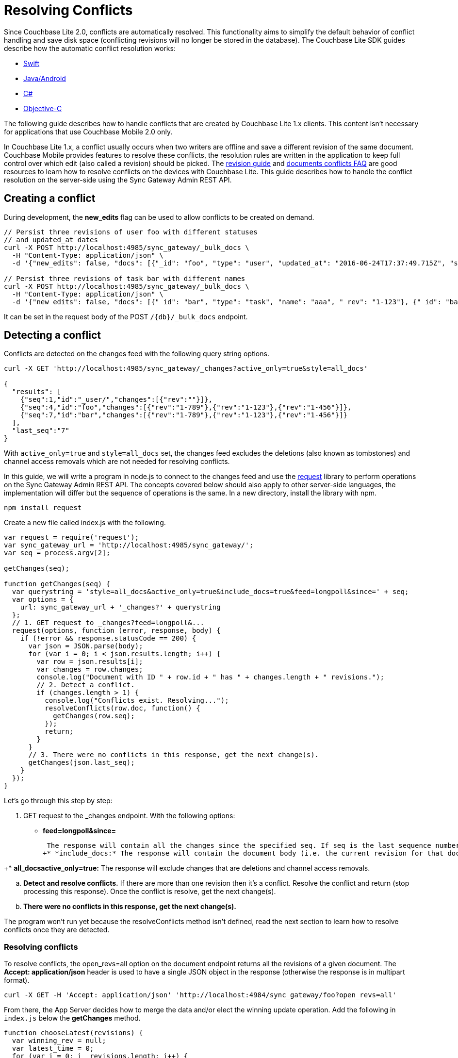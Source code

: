 = Resolving Conflicts

Since Couchbase Lite 2.0, conflicts are automatically resolved.
This functionality aims to simplify the default behavior of conflict handling and save disk space (conflicting revisions will no longer be stored in the database). The Couchbase Lite SDK guides describe how the automatic conflict resolution works: 

* xref:2.1@couchbase-lite:ROOT::swift.adoc#handling-conflicts[Swift]
* xref:2.1@couchbase-lite:ROOT::java.adoc#handling-conflicts[Java/Android]
* xref:2.1@couchbase-lite:ROOT::csharp.adoc#handling-conflicts[C#]
* xref:2.1@couchbase-lite:ROOT::objc.adoc#handling-conflicts[Objective-C]

The following guide describes how to handle conflicts that are created by Couchbase Lite 1.x clients.
This content isn't necessary for applications that use Couchbase Mobile 2.0 only. 

In Couchbase Lite 1.x, a conflict usually occurs when two writers are offline and save a different revision of the same document.
Couchbase Mobile provides features to resolve these conflicts, the resolution rules are written in the application to keep full control over which edit (also called a revision) should be picked.
The http://developer.couchbase.com/documentation/mobile/1.5/guides/couchbase-lite/native-api/revision/index.html[revision guide] and http://developer.couchbase.com/documentation/mobile/1.5/guides/couchbase-lite/native-api/document/index.html#document-conflict-faq[documents conflicts FAQ] are good resources to learn how to resolve conflicts on the devices with Couchbase Lite.
This guide describes how to handle the conflict resolution on the server-side using the Sync Gateway Admin REST API. 

== Creating a conflict

During development, the *new_edits* flag can be used to allow conflicts to be created on demand. 

[source,bash]
----

// Persist three revisions of user foo with different statuses
// and updated_at dates
curl -X POST http://localhost:4985/sync_gateway/_bulk_docs \
  -H "Content-Type: application/json" \
  -d '{"new_edits": false, "docs": [{"_id": "foo", "type": "user", "updated_at": "2016-06-24T17:37:49.715Z", "status": "online", "_rev": "1-123"}, {"_id": "foo", "type": "user", "updated_at": "2016-06-26T17:37:49.715Z", "status": "offline", "_rev": "1-456"}, {"_id": "foo", "type": "user", "updated_at": "2016-06-25T17:37:49.715Z", "status": "offline", "_rev": "1-789"}]}'
            
// Persist three revisions of task bar with different names
curl -X POST http://localhost:4985/sync_gateway/_bulk_docs \
  -H "Content-Type: application/json" \
  -d '{"new_edits": false, "docs": [{"_id": "bar", "type": "task", "name": "aaa", "_rev": "1-123"}, {"_id": "bar", "type": "task", "name": "ccc", "_rev": "1-456"}, {"_id": "bar", "type": "task", "name": "bbb", "_rev": "1-789"}]}'
----

It can be set in the request body of the POST `/{db}/_bulk_docs` endpoint. 

== Detecting a conflict

Conflicts are detected on the changes feed with the following query string options. 

[source,bash]
----

curl -X GET 'http://localhost:4985/sync_gateway/_changes?active_only=true&style=all_docs'
  
{
  "results": [
    {"seq":1,"id":"_user/","changes":[{"rev":""}]},
    {"seq":4,"id":"foo","changes":[{"rev":"1-789"},{"rev":"1-123"},{"rev":"1-456"}]},
    {"seq":7,"id":"bar","changes":[{"rev":"1-789"},{"rev":"1-123"},{"rev":"1-456"}]}
  ],
  "last_seq":"7"
}
----

With `active_only=true` and `style=all_docs` set, the changes feed excludes the deletions (also known as tombstones) and channel access removals which are not needed for resolving conflicts. 

In this guide, we will write a program in node.js to connect to the changes feed and use the https://github.com/request/request[request] library to perform operations on the Sync Gateway Admin REST API.
The concepts covered below should also apply to other server-side languages, the implementation will differ but the sequence of operations is the same.
In a new directory, install the library with npm. 

[source,bash]
----

npm install request
----

Create a new file called index.js with the following. 

[source,javascript]
----

var request = require('request');
var sync_gateway_url = 'http://localhost:4985/sync_gateway/';
var seq = process.argv[2];
  
getChanges(seq);
  
function getChanges(seq) {
  var querystring = 'style=all_docs&active_only=true&include_docs=true&feed=longpoll&since=' + seq;
  var options = {
    url: sync_gateway_url + '_changes?' + querystring
  };
  // 1. GET request to _changes?feed=longpoll&...
  request(options, function (error, response, body) {
    if (!error && response.statusCode == 200) {
      var json = JSON.parse(body);
      for (var i = 0; i < json.results.length; i++) {
        var row = json.results[i];
        var changes = row.changes;
        console.log("Document with ID " + row.id + " has " + changes.length + " revisions.");
        // 2. Detect a conflict.
        if (changes.length > 1) {
          console.log("Conflicts exist. Resolving...");
          resolveConflicts(row.doc, function() {
            getChanges(row.seq);
          });
          return;
        }
      }
      // 3. There were no conflicts in this response, get the next change(s).
      getChanges(json.last_seq);
    }
  });
}
----

Let's go through this step by step: 

. GET request to the _changes endpoint. With the following options: 


* *feed=longpoll&since=*
+
// <seq>:</seq>
 The response will contain all the changes since the specified seq. If seq is the last sequence number (the most recent one) then the connection will remain open until a new document is processed by Sync Gateway and the change event is sent. The getChanges method is called recursively to always have the latest changes. 
+* *include_docs:* The response will contain the document body (i.e. the current revision for that document). 

+* *all_docsactive_only=true:* The response will exclude changes that are deletions and channel access removals. 

.. *Detect and resolve conflicts.* If there are more than one revision then it's a conflict. Resolve the conflict and return (stop processing this response). Once the conflict is resolve, get the next change(s). 
.. *There were no conflicts in this response, get the next change(s).*

The program won`'t run yet because the resolveConflicts method isn`'t defined, read the next section to learn how to resolve conflicts once they are detected. 

[[_resolving_conflicts]]
=== Resolving conflicts

To resolve conflicts, the open_revs=all option on the document endpoint returns all the revisions of a given document.
The *Accept: application/json* header is used to have a single JSON object in the response (otherwise the response is in multipart format). 

[source,bash]
----

curl -X GET -H 'Accept: application/json' 'http://localhost:4984/sync_gateway/foo?open_revs=all'
----

From there, the App Server decides how to merge the data and/or elect the winning update operation.
Add the following in `index.js` below the *getChanges* method. 

[source,javascript]
----

function chooseLatest(revisions) {
  var winning_rev = null;
  var latest_time = 0;
  for (var i = 0; i  revisions.length; i++) {
    var time = new Date(revisions[i].updated_at);
    if (time  latest_time) {
      latest_time = time;
      winning_rev = Object.assign({}, revisions[i]); //copy as a new object
    }
  }
  return {revisions: revisions, winning_rev: winning_rev};
}
  
function resolveConflicts(current_rev, callback) {
  var options = {
    url: sync_gateway_url + current_rev._id + '?open_revs=all',
    headers: {
      'Accept': 'application/json'
    }
  };
  // 1. Use open_revs=all to get the properties in each revision.
  request(options, function (error, response, body) {
    if (!error  response.statusCode == 200) {
      var json = JSON.parse(body);
      var revisions = json.map(function(row) {return row.ok;});
      var resolved;
      // 2. Resolve the conflict.
      switch (current_rev.type) {
        case user:
          // Choose the revision with the latest updated_at value
          // as the winner.
          resolved = chooseLatest(revisions);
          break;
        case list:
          // Write your own resolution logic for other doc types
          // following the function definition of chooseLatest.
        default:
          // Keep the current revision as the winner. Non-current
          // revisions must be removed even in this scenario.
          resolved = {revisions: revisions, winning_rev: current_rev};
      }
        
      // 3. Prepare the changes for the _bulk_docs request.
      var bulk_docs = revisions.map(function (revision) {
        if (revision._rev == current_rev._rev) {
          delete resolved.winning_rev._rev;
          revision = Object.assign({_rev: current_rev._rev}, resolved.winning_rev);
        } else {
          revision._deleted = true;
        }
        return revision
      });
        
      // 4. Write each change (deletion or update) to the database.
      var options = {url: sync_gateway_url + '_bulk_docs', body: JSON.stringify({docs: bulk_docs})};
      request.post(options, function (error, response, body) {
        if (!error  response.statusCode == 201) {
          console.log('Conflict resolved for doc ID ' + current_rev._id);
          callback();
        }
      });
    }
  })
}
----

So what is this code doing? 

. *Use open_revs=all to get the properties in each revision.*
. *Resolve the conflict.* For user documents, the revision with the latest updated_at value wins. For other document types, the current revision (the one that got picked deterministically by the system) remains the winner. Note that non-current revisions must still be removed otherwise they may be promoted as the current revision at a later time. The resolution logic may be different for each document type. 
. *Prepare the changes for the _bulk_docs request.* All non-current revision are marked for deletion with the `\_deleted: true` property. The current revision properties are replaced with the properties of the winning revision. 
. *Write each change (deletion or update) to the database.*

Start the program from sequence 0, the first sequence number in any Couchbase Mobile database. 

[source,bash]
----

node index.js 0
----

The conflicts that were added at the beginning of the guide are detected and resolved. 

[source]
----

Document with ID _user/ has 1 revisions.
Document with ID foo has 3 revisions.
Conflicts exist. Resolving...
Conflict resolved for doc ID foo
Document with ID bar has 3 revisions.
Conflicts exist. Resolving...
Conflict resolved for doc ID bar
Document with ID foo has 1 revisions.
Document with ID bar has 1 revisions.
----

Add more conflicting revisions from the command-line with a different document ID (baz for example). The conflict is resolved and the program continues to listen for the next change(s). 